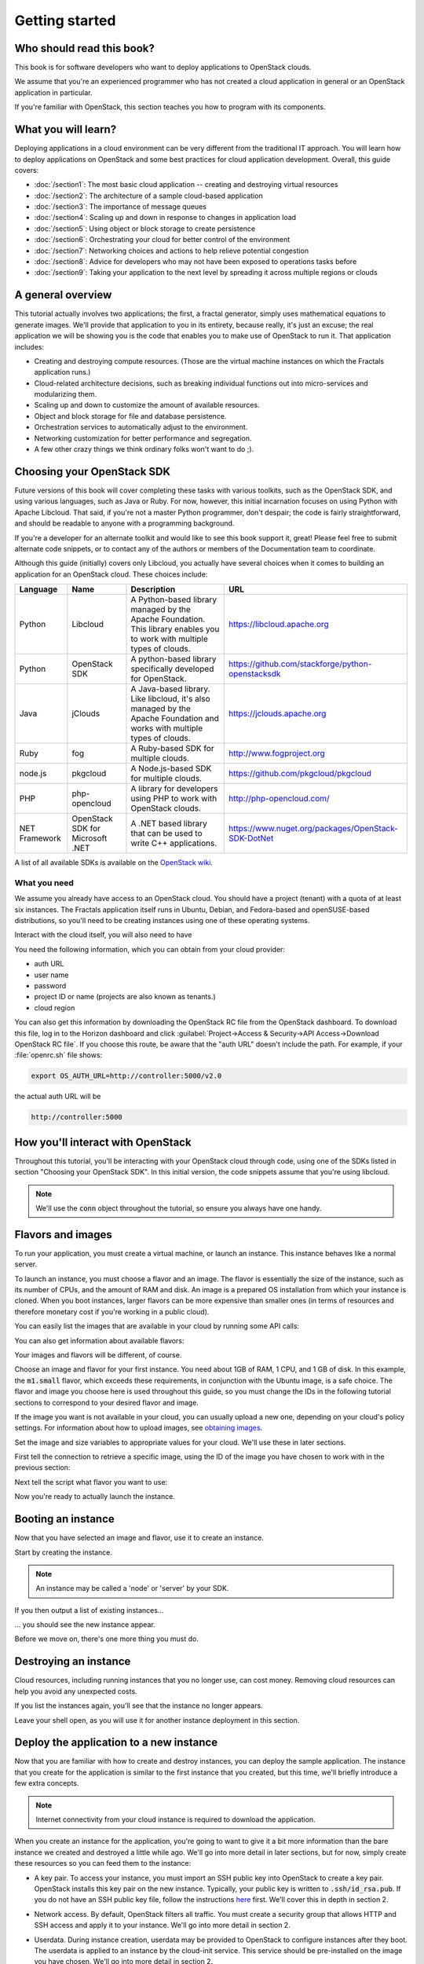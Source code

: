 ===============
Getting started
===============

Who should read this book?
~~~~~~~~~~~~~~~~~~~~~~~~~~

This book is for software developers who want to deploy applications to
OpenStack clouds.

We assume that you're an experienced programmer who has not created a cloud
application in general or an OpenStack application in particular.

If you're familiar with OpenStack, this section teaches you how to program
with its components.

What you will learn?
~~~~~~~~~~~~~~~~~~~~

Deploying applications in a cloud environment can be very different from the
traditional IT approach. You will learn how to deploy applications on
OpenStack and some best practices for cloud application development. Overall,
this guide covers:

* :doc:`/section1`: The most basic cloud application -- creating and
  destroying virtual resources
* :doc:`/section2`: The architecture of a sample cloud-based application
* :doc:`/section3`: The importance of message queues
* :doc:`/section4`: Scaling up and down in response to changes in
  application load
* :doc:`/section5`: Using object or block storage to create persistence
* :doc:`/section6`: Orchestrating your cloud for better control of the
  environment
* :doc:`/section7`: Networking choices and actions to help relieve
  potential congestion
* :doc:`/section8`: Advice for developers who may not have been
  exposed to operations tasks before
* :doc:`/section9`: Taking your application to the next level by
  spreading it across multiple regions or clouds

A general overview
~~~~~~~~~~~~~~~~~~

This tutorial actually involves two applications; the first, a fractal
generator, simply uses mathematical equations to generate
images. We'll provide that application to you in its entirety, because
really, it's just an excuse; the real application we will be showing
you is the code that enables you to make use of OpenStack to run
it. That application includes:

* Creating and destroying compute resources. (Those are the virtual
  machine instances on which the Fractals application runs.)
* Cloud-related architecture decisions, such as breaking individual
  functions out into micro-services and modularizing them.
* Scaling up and down to customize the amount of available resources.
* Object and block storage for file and database persistence.
* Orchestration services to automatically adjust to the environment.
* Networking customization for better performance and segregation.
* A few other crazy things we think ordinary folks won't want to do ;).


Choosing your OpenStack SDK
~~~~~~~~~~~~~~~~~~~~~~~~~~~

Future versions of this book will cover completing these tasks with
various toolkits, such as the OpenStack SDK, and using various
languages, such as Java or Ruby. For now, however, this initial
incarnation focuses on using Python with Apache Libcloud. That said,
if you're not a master Python programmer, don't despair; the code is
fairly straightforward, and should be readable to anyone with a
programming background.

If you're a developer for an alternate toolkit and would like to see this book
support it, great!  Please feel free to submit alternate code snippets, or to
contact any of the authors or members of the Documentation team to coordinate.

Although this guide (initially) covers only Libcloud, you actually have several
choices when it comes to building an application for an OpenStack cloud.
These choices include:

============= ============= ================================================================= ====================================================
Language      Name          Description                                                       URL
============= ============= ================================================================= ====================================================
Python        Libcloud      A Python-based library managed by the Apache Foundation.
                            This library enables you to work with multiple types of clouds.   https://libcloud.apache.org
Python        OpenStack SDK A python-based library specifically developed for OpenStack.      https://github.com/stackforge/python-openstacksdk
Java          jClouds       A Java-based library. Like libcloud, it's also managed by the     https://jclouds.apache.org
                            Apache Foundation and works with multiple types of clouds.
Ruby          fog           A Ruby-based SDK for multiple clouds.                             http://www.fogproject.org
node.js       pkgcloud      A Node.js-based SDK for multiple clouds.                          https://github.com/pkgcloud/pkgcloud
PHP           php-opencloud A library for developers using PHP to work with OpenStack clouds. http://php-opencloud.com/
NET Framework OpenStack SDK A .NET based library that can be used to write C++ applications.  https://www.nuget.org/packages/OpenStack-SDK-DotNet
              for Microsoft
              .NET
============= ============= ================================================================= ====================================================

A list of all available SDKs is available on the
`OpenStack wiki <https://wiki.openstack.org/wiki/SDKs>`_.


What you need
-------------

We assume you already have access to an OpenStack cloud.  You should
have a project (tenant) with a quota of at least six instances. The
Fractals application itself runs in Ubuntu, Debian, and Fedora-based
and openSUSE-based distributions, so you'll need to be creating
instances using one of these operating systems.

Interact with the cloud itself, you will also need to have

.. only:: dotnet

      `OpenStack SDK for Microsoft .NET 0.9.1 or better installed
      <https://www.nuget.org/packages/OpenStack-SDK-DotNet>`_.
      .. warning:: This document has not yet been completed for the .NET SDK.

.. only:: fog

      `fog 1.19 or better installed
      <http://www.fogproject.org/wiki/index.php?title=FOGUserGuide#Installing_FOG>`_
      and working with ruby gems 1.9.
      .. warning:: This document has not yet been completed for the fog SDK.

.. only:: jclouds

    `jClouds 1.8 or better installed
    <https://jclouds.apache.org/start/install>`_.
    .. warning:: This document has not yet been completed for the jclouds SDK.

.. only:: libcloud

  `libcloud 0.15.1 or better installed
  <https://libcloud.apache.org/getting-started.html>`_.

.. only:: node

      `a recent version of pkgcloud installed
      <https://github.com/pkgcloud/pkgcloud#getting-started>`_.

      .. warning::

         This document has not yet been completed for the pkgcloud
         SDK.

.. only:: openstacksdk

    the OpenStack SDK installed.
    .. warning::

       This document has not yet been completed for the OpenStack SDK.

.. only:: phpopencloud

    `a recent version of php-opencloud installed
    <http://docs.php-opencloud.com/en/latest/>`_.
    .. warning::

       This document has not yet been completed for the php-opencloud
       SDK.


You need the following information, which you can
obtain from your cloud provider:

* auth URL
* user name
* password
* project ID or name (projects are also known as tenants.)
* cloud region

You can also get this information by downloading the OpenStack RC file
from the OpenStack dashboard. To download this file, log in to the
Horizon dashboard and click :guilabel:`Project->Access & Security->API
Access->Download OpenStack RC file`.  If you choose this route, be
aware that the "auth URL" doesn't include the path.  For example,
if your :file:`openrc.sh` file shows:

.. code-block:: bash

        export OS_AUTH_URL=http://controller:5000/v2.0

the actual auth URL will be

.. code-block:: python

        http://controller:5000


How you'll interact with OpenStack
~~~~~~~~~~~~~~~~~~~~~~~~~~~~~~~~~~

Throughout this tutorial, you'll be interacting with your OpenStack cloud
through code, using one of the SDKs listed in section "Choosing your OpenStack
SDK". In this initial version, the code snippets assume that you're using
libcloud.

.. only:: fog

    .. literalinclude:: ../../samples/fog/section1.rb
        :start-after: step-1
        :end-before: step-2

.. only:: libcloud

    To try it out, add the following code to a Python script (or use an
    interactive Python shell) by calling :code:`python -i`.

    .. literalinclude:: ../../samples/libcloud/section1.py
        :start-after: step-1
        :end-before: step-2

.. only:: openstacksdk

    .. code-block:: python

      from openstack import connection
      conn = connection.Connection(auth_url="http://controller:5000/v3",
                                   user_name="your_auth_username",
                                   password="your_auth_password", ...)


.. note:: We'll use the :code:`conn` object throughout the tutorial,
          so ensure you always have one handy.

.. only:: libcloud

    .. note:: If you receive the exception
              :code:`libcloud.common.types.InvalidCredsError: 'Invalid
              credentials with the provider'` while trying to run one
              of the following API calls please double-check your
              credentials.

    .. note:: If your provider says they do not use regions, try a
              blank string ('') for the `region_name`.

Flavors and images
~~~~~~~~~~~~~~~~~~

To run your application, you must create a virtual machine, or launch an
instance. This instance behaves like a normal server.

To launch an instance, you must choose a flavor and an image. The flavor is
essentially the size of the instance, such as its number of CPUs, and the
amount of RAM and disk. An image is a prepared OS installation from which your
instance is cloned. When you boot instances, larger flavors can be more
expensive than smaller ones (in terms of resources and therefore monetary
cost if you're working in a public cloud).

You can easily list the images that are available in your cloud by
running some API calls:

.. only:: fog

    .. literalinclude:: ../../samples/fog/section1.rb
        :start-after: step-2
        :end-before: step-3

.. only:: libcloud

    .. literalinclude:: ../../samples/libcloud/section1.py
        :start-after: step-2
        :end-before: step-3

    You should see a result something like:

    .. code-block:: python

        <NodeImage: id=2cccbea0-cea9-4f86-a3ed-065c652adda5, name=ubuntu-14.04, driver=OpenStack  ...>
        <NodeImage: id=f2a8dadc-7c7b-498f-996a-b5272c715e55, name=cirros-0.3.3-x86_64, driver=OpenStack  ...>

You can also get information about available flavors:

.. only:: fog

    .. literalinclude:: ../../samples/fog/section1.rb
        :start-after: step-3
        :end-before: step-4

.. only:: libcloud

    .. literalinclude:: ../../samples/libcloud/section1.py
        :start-after: step-3
        :end-before: step-4

    This code produces output like:

    .. code-block:: python

        <OpenStackNodeSize: id=1, name=m1.tiny, ram=512, disk=1, bandwidth=None, price=0.0, driver=OpenStack, vcpus=1,  ...>
        <OpenStackNodeSize: id=2, name=m1.small, ram=2048, disk=20, bandwidth=None, price=0.0, driver=OpenStack, vcpus=1,  ...>
        <OpenStackNodeSize: id=3, name=m1.medium, ram=4096, disk=40, bandwidth=None, price=0.0, driver=OpenStack, vcpus=2,  ...>
        <OpenStackNodeSize: id=4, name=m1.large, ram=8192, disk=80, bandwidth=None, price=0.0, driver=OpenStack, vcpus=4,  ...>
        <OpenStackNodeSize: id=5, name=m1.xlarge, ram=16384, disk=160, bandwidth=None, price=0.0, driver=OpenStack, vcpus=8,  ...>


Your images and flavors will be different, of course.

Choose an image and flavor for your first instance. You need about 1GB of RAM,
1 CPU, and 1 GB of disk. In this example, the :code:`m1.small` flavor, which
exceeds these requirements, in conjunction with the Ubuntu image, is a safe
choice. The flavor and image you choose here is used throughout this guide, so
you must change the IDs in the following tutorial sections to correspond to
your desired flavor and image.

If the image you want is not available in your cloud, you can usually upload a
new one, depending on your cloud's policy settings. For information about how
to upload images, see `obtaining images <http://docs.openstack.org/image-guide/content/ch_obtaining_images.html>`_.

Set the image and size variables to appropriate values for your cloud. We'll
use these in later sections.

First tell the connection to retrieve a specific image, using the ID of the
image you have chosen to work with in the previous section:

.. only:: fog

    .. literalinclude:: ../../samples/fog/section1.rb
        :start-after: step-4
        :end-before: step-5

.. only:: libcloud

    .. literalinclude:: ../../samples/libcloud/section1.py
        :start-after: step-4
        :end-before: step-5

    You should see output something like this:

    .. code-block:: python

         <NodeImage: id=2cccbea0-cea9-4f86-a3ed-065c652adda5, name=ubuntu-14.04, driver=OpenStack  ...>

Next tell the script what flavor you want to use:

.. only:: fog

    .. literalinclude:: ../../samples/fog/section1.rb
        :start-after: step-5
        :end-before: step-6


.. only:: libcloud

    .. literalinclude:: ../../samples/libcloud/section1.py
        :start-after: step-5
        :end-before: step-6

    You should see output something like this:

    .. code-block:: python

        <OpenStackNodeSize: id=3, name=m1.medium, ram=4096, disk=40, bandwidth=None, price=0.0, driver=OpenStack, vcpus=2,  ...>

Now you're ready to actually launch the instance.

Booting an instance
~~~~~~~~~~~~~~~~~~~

Now that you have selected an image and flavor, use it to create an instance.

.. only:: libcloud

    .. note:: The following instance creation assumes that you have only one
              tenant network. If you have multiple tenant networks, you must add a
              networks parameter to the create_node call. You'll know this is the
              case if you see an error stating 'Exception: 400 Bad Request Multiple
              possible networks found, use a Network ID to be more specific.' See
              :doc:`/appendix` for details.

Start by creating the instance.

.. note:: An instance may be called a 'node' or 'server' by your SDK.

.. only:: fog

    .. literalinclude:: ../../samples/fog/section1.rb
        :start-after: step-6
        :end-before: step-7

.. only:: libcloud

    .. literalinclude:: ../../samples/libcloud/section1.py
        :start-after: step-6
        :end-before: step-7

    You should see output something like:

    .. code-block:: python

       <Node: uuid=1242d56cac5bcd4c110c60d57ccdbff086515133, name=testing, state=PENDING, public_ips=[], private_ips=[], provider=OpenStack ...>

.. only:: openstacksdk

    .. code-block:: python

       args = {
           "name": "testing",
           "flavorRef": flavor,
           "imageRef": image,
       }
       instance = conn.compute.create_server(**args)

If you then output a list of existing instances...

.. only:: fog

    .. literalinclude:: ../../samples/fog/section1.rb
        :start-after: step-7
        :end-before: step-8

.. only:: libcloud

    .. literalinclude:: ../../samples/libcloud/section1.py
        :start-after: step-7
        :end-before: step-8

... you should see the new instance appear.

.. only:: libcloud

    .. code-block:: python

       <Node: uuid=1242d56cac5bcd4c110c60d57ccdbff086515133, name=testing, state=RUNNING, public_ips=[], private_ips=[], provider=OpenStack ...>

.. only:: openstacksdk

    .. code-block:: python

       instances = conn.compute.list_servers()
       for instance in instances:
           print(instance)

Before we move on, there's one more thing you must do.

Destroying an instance
~~~~~~~~~~~~~~~~~~~~~~

Cloud resources, including running instances that you no longer use, can cost
money. Removing cloud resources can help you avoid any unexpected costs.

.. only:: fog

    .. literalinclude:: ../../samples/fog/section1.rb
        :start-after: step-8
        :end-before: step-9

.. only:: libcloud

    .. literalinclude:: ../../samples/libcloud/section1.py
        :start-after: step-8
        :end-before: step-9


If you list the instances again, you'll see that the instance no longer
appears.

Leave your shell open, as you will use it for another instance
deployment in this section.

Deploy the application to a new instance
~~~~~~~~~~~~~~~~~~~~~~~~~~~~~~~~~~~~~~~~

Now that you are familiar with how to create and destroy instances, you can
deploy the sample application. The instance that you create for the
application is similar to the first instance that you created, but this time,
we'll briefly introduce a few extra concepts.

.. note:: Internet connectivity from your cloud instance is required
          to download the application.

When you create an instance for the application, you're going to want
to give it a bit more information than the bare instance we created
and destroyed a little while ago. We'll go into more detail in later
sections, but for now, simply create these resources so you can feed
them to the instance:

* A key pair. To access your instance, you must import an SSH public key
  into OpenStack to create a key pair. OpenStack installs this key pair on the
  new instance. Typically, your public key is written to
  :code:`.ssh/id_rsa.pub`. If you do not have an SSH public key file, follow
  the instructions `here <https://help.github.com/articles/generating-ssh-keys/>`_
  first. We'll cover this in depth in section 2.

.. only:: fog

    .. warning:: This section has not been completed.

.. only:: libcloud

    In the following example, :code:`pub_key_file` should be set to
    the location of your public SSH key file.

    .. literalinclude:: ../../samples/libcloud/section1.py
        :start-after: step-9
        :end-before: step-10

    ::

       <KeyPair name=demokey fingerprint=aa:bb:cc... driver=OpenStack>

* Network access. By default, OpenStack filters all traffic. You must
  create a security group that allows HTTP and SSH access and apply it to
  your instance. We'll go into more detail in section 2.

.. only:: fog

    .. literalinclude:: ../../samples/fog/section1.rb
        :start-after: step-10
        :end-before: step-11

.. only:: libcloud

    .. literalinclude:: ../../samples/libcloud/section1.py
        :start-after: step-10
        :end-before: step-11

* Userdata. During instance creation, userdata may be provided to OpenStack to
  configure instances after they boot. The userdata is applied to an instance
  by the cloud-init service. This service should be pre-installed on the image
  you have chosen. We'll go into more detail in section 2.

.. only:: fog

    .. warning:: This section has not been completed.

.. only:: libcloud

    .. literalinclude:: ../../samples/libcloud/section1.py
        :start-after: step-11
        :end-before: step-12

Now you're ready to boot and configure the new instance.

Booting and configuring an instance
-----------------------------------

Use the image, flavor, key pair, and userdata to create a new instance. After
requesting the new instance, wait for it to finish.

.. only:: fog

    .. warning:: This section has not been completed.

.. only:: libcloud

    .. literalinclude:: ../../samples/libcloud/section1.py
        :start-after: step-12
        :end-before: step-13

When the instance boots up, the information in the ex_userdata
variable tells it to go ahead and deploy the Fractals application.

Associating a Floating IP for external connectivity
---------------------------------------------------

We'll cover networking in greater detail in section 7, but in order to
actually see the application running, you'll need to know where to
look for it. Your instance will have outbound network access by
default, but in order to provision inbound network access (in other
words, to make it reachable from the Internet) you will need an IP
address. In some cases, your instance may be provisioned with a
publicly rout-able IP by default. You'll be able to tell in this case
because when you list the instances you'll see an IP address listed
under `public_ips` or `private_ips`.

If not, then you'll need to create a floating IP and attach it to your
instance.

.. only:: fog

    .. warning:: This section has not been completed.

.. only:: libcloud

    Use :code:`ex_list_floating_ip_pools()` and select the first pool of
    Floating IP addresses. Allocate this to your project and attach it
    to your instance.

    .. literalinclude:: ../../samples/libcloud/section1.py
        :start-after: step-13
        :end-before: step-14

.. todo:: remove extra blank line after break

    You should see the Floating IP output to the command line:

    ::

        <OpenStack_1_1_FloatingIpAddress: id=4536ed1e-4374-4d7f-b02c-c3be2cb09b67, ip_addr=203.0.113.101, pool=<OpenStack_1_1_FloatingIpPool: name=floating001>, driver=<libcloud.compute.drivers.openstack.OpenStack_1_1_NodeDriver object at 0x1310b50>>

    You can then go ahead and attach it to the instance:

    .. literalinclude:: ../../samples/libcloud/section1.py
        :start-after: step-14
        :end-before: step-15

Now go ahead and run the script to start the deployment.

Accessing the application
-------------------------

Deploying application data and configuration to the instance can take
some time. Consider enjoying a cup of coffee while you wait. After the
application has been deployed, you will be able to visit the awesome
graphic interface at the following link using your preferred
browser.

.. only:: libcloud

    .. literalinclude:: ../../samples/libcloud/section1.py
        :start-after: step-15

.. note:: If you are not using floating IPs, substitute another IP address as appropriate

.. figure:: images/screenshot_webinterface.png
    :width: 800px
    :align: center
    :height: 600px
    :alt: screenshot of the webinterface
    :figclass: align-center

Next steps
~~~~~~~~~~

Don't worry if you don't understand every part of what just
happened. As we move on to :doc:`/section2`, we'll go into these
concepts in more detail.

* :doc:`/section3`: to learn how to scale the application further
* :doc:`/section4`: to learn how to make your application more durable
  using Object Storage
* :doc:`/section5`: to migrate the database to block storage, or use
  the database-as-as-service component
* :doc:`/section6`: to automatically orchestrate the application
* :doc:`/section7`: to learn about more complex networking
* :doc:`/section8`: for advice for developers new to operations
* :doc:`/section9`: to see all the crazy things we think ordinary
  folks won't want to do ;)

Full example code
~~~~~~~~~~~~~~~~~

Here's every code snippet into a single file, in case you want to run
it all in one, or you are so experienced you don't need instruction ;)
If you are going to use this, don't forget to set your authentication
information and the flavor and image ID.

.. only:: libcloud

    .. literalinclude:: ../../samples/libcloud/section1.py
       :language: python
